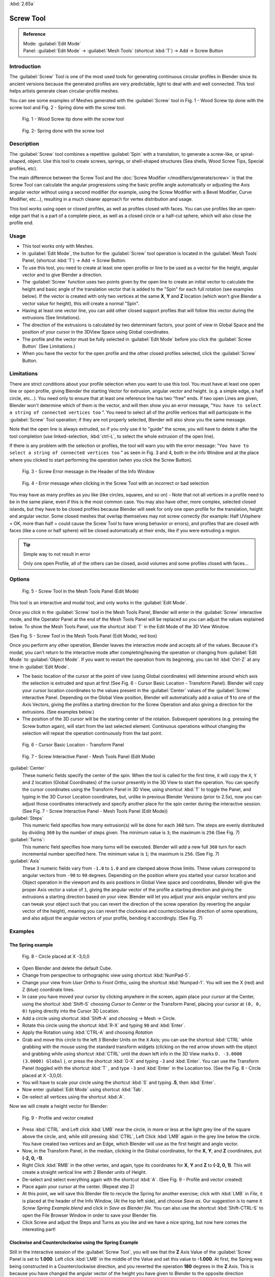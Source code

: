 
:kbd:`2.65a`


Screw Tool
**********

.. admonition:: Reference
   :class: refbox

   | Mode:     :guilabel:`Edit Mode`
   | Panel:    :guilabel:`Edit Mode` → :guilabel:`Mesh Tools` (shortcut :kbd:`T`) → Add → Screw Button


Introduction
============

The :guilabel:`Screw` Tool is one of the most used tools for generating continuous circular
profiles in Blender since its ancient versions because the generated profiles are very
predictable, light to deal with and well connected.
This tool helps artists  generate clean circular-profile meshes.

You can see some examples of Meshes generated with the :guilabel:`Screw` tool in  Fig.
1 - Wood Screw tip done with the screw tool and Fig. 2 - Spring done with the screw tool.


.. figure:: /images/(Doc_26x_Modeling_Mesh_Screw)_(Screw_Example_Shell)_(GBAFN).jpg

   Fig. 1 - Wood Screw tip done with the screw tool


.. figure:: /images/(Doc_26x_Modeling_Mesh_Screw)_(Screw_Example_Spring)_(GBAFN).jpg

   Fig. 2- Spring done with the screw tool


Description
===========

The :guilabel:`Screw` tool combines a repetitive :guilabel:`Spin` with a translation,
to generate a screw-like, or spiral-shaped, object. Use this tool to create screws, springs,
or shell-shaped structures (Sea shells, Wood Screw Tips, Special profiles, etc).

The main difference between the Screw Tool and the :doc:`Screw Modifier </modifiers/generate/screw>` is that the
Screw Tool can calculate the angular progressions using the basic profile angle automatically or adjusting the Axis
angular vector without using a second modifier (for example, using the Screw Modifier with a Bevel Modifier,
Curve Modifier, etc...), resulting in a much cleaner approach for vertex distribution and usage.

This tool works using open or closed profiles, as well as profiles closed with faces.
You can use profiles like an open-edge part that is a part of a complete piece,
as well as a closed circle or a half-cut sphere, which will also close the profile end.


Usage
=====

- This tool works only with Meshes.
- In :guilabel:`Edit Mode`, the button for the :guilabel:`Screw` tool operation is located in the :guilabel:`Mesh Tools` Panel, (shortcut :kbd:`T`) → Add → Screw Button.
- To use this tool, you need to create at least one open profile or line to be used as a vector for the height, angular vector and to give Blender a direction.
- The :guilabel:`Screw` function uses two points given by the open line to create an initial vector to calculate the height and basic angle of the translation vector that is added to the "Spin" for each full rotation (see examples below). If the vector is created with only two vertices at the same **X**, **Y** and **Z** location (which won't give Blender a vector value for height), this will create a normal "Spin".
- Having at least one vector line, you can add other closed support profiles that will follow this vector during the extrusions (See limitations).
- The direction of the extrusions is calculated by two determinant factors, your point of view in Global Space and the position of your cursor in the 3DView Space using Global coordinates.
- The profile and the vector must be fully selected in :guilabel:`Edit Mode` before you click the :guilabel:`Screw Button` (See Limitations.)
- When you have the vector for the open profile and the other closed profiles selected, click the :guilabel:`Screw` Button.


Limitations
===========

There are strict conditions about your profile selection when you want to use this tool.
You must have at least one open line or open profile,
giving Blender the starting Vector for extrusion, angular vector and height. (e.g.
a simple edge, a half circle, etc...).
You need only to ensure that at least one reference line has two "free" ends.
If two open Lines are given, Blender won't determine which of them is the vector,
and will then show you an error message,
"\ ``You have to select a string of connected vertices too`` ".
You need to select all of the profile vertices that will participate in the :guilabel:`Screw`
Tool operation; if they are not properly selected,
Blender will also show you the same message.

Note that the open line is always extruded, so if you only use it to "guide" the screw,
you will have to delete it after the tool completion (use linked-selection,
:kbd:`ctrl-L`, to select the whole extrusion of the open line).

If there is any problem with the selection or profiles,
the tool will warn you with the error message:
"\ ``You have to select a string of connected vertices too`` " as seen in Fig. 3 and 4,
both in the info Window and at the place where you clicked to start performing the operation
(when you click the Screw Button).


.. figure:: /images/(Doc_26x_Modeling_Mesh_Screw)_(Error_Message_Info_Window)_(GBAFN).jpg

   Fig. 3 - Screw Error message in the Header of the Info Window


.. figure:: /images/(Doc_26x_Modeling_Mesh_Screw)_(Error_Message_Screw_Tool)_(GBAFN).jpg

   Fig. 4 - Error message when clicking in the Screw Tool with an incorrect or bad selection


You may have as many profiles as you like (like circles, squares, and so on)
- Note that not all vertices in a profile need to be in the same plane,
even if this is the most common case. You may also have other, more complex,
selected closed islands, but they have to be closed profiles because Blender will seek for
only one open profile for the translation, height and angular vector.
Some closed meshes that overlap themselves may not screw correctly (for example:
Half UVsphere = OK,
more than half = could cause the Screw Tool to have wrong behavior or errors),
and profiles that are closed with faces (like a cone or half sphere)
will be closed automatically at their ends, like if you were extruding a region.


.. tip:: Simple way to not result in error

   Only one open Profile, all of the others can be closed, avoid volumes and some profiles closed with faces...


Options
=======

.. figure:: /images/(Doc_26x_Modeling_Mesh_Screw)_(Mesh_Tools_Panel_Screw_Tool)_(GBAFN).jpg

   Fig. 5 - Screw Tool in the Mesh Tools Panel (Edit Mode)


This tool is an interactive and modal tool, and only works in the :guilabel:`Edit Mode`.

Once you click in the :guilabel:`Screw` tool in the Mesh Tools Panel,
Blender will enter in the :guilabel:`Screw` interactive mode, and the Operator Panel at the
end of the Mesh Tools Panel will be replaced so you can adjust the values explained below.
To show the Mesh Tools Panel,
use the shortcut :kbd:`T` in the Edit Mode of the 3D View Window.

(See Fig. 5 - Screw Tool in the Mesh Tools Panel (Edit Mode), red box)

Once you perform any other operation,
Blender leaves the interactive mode and accepts all of the values. Because it's modal, you
can't return to the interactive mode after completing/leaving the operation or changing from
:guilabel:`Edit Mode` to :guilabel:`Object Mode`.
If you want to restart the operation from its beginning,
you can hit :kbd:`Ctrl-Z` at any time in :guilabel:`Edit Mode`.


- The basic location of the cursor at the point of view (using Global coordinates) will determine around which axis the selection is extruded and spun at first (See Fig. 6 - Cursor Basic Location - Transform Panel). Blender will copy your cursor location coordinates to the values present in the :guilabel:`Center` values of the :guilabel:`Screw` interactive Panel. Depending on the Global View position, Blender will automatically add a value of **1** to one of the Axis Vectors, giving the profiles a starting direction for the Screw Operation and also giving a direction for the extrusions. (See examples below.)


- The position of the 3D cursor will be the starting center of the rotation. Subsequent operations (e.g. pressing the Screw button again), will start from the last selected element. Continuous operations without changing the selection will repeat the operation continuously from the last point.


.. figure:: /images/(Doc_26x_Modeling_Mesh_Screw)_(Cursor_Basic_Location)_(GBAFN).jpg

   Fig. 6 - Cursor Basic Location - Transform Panel


.. figure:: /images/(Doc_26x_Modeling_Mesh_Screw)_(Screw_Interactive_Panel)_(GBAFN).jpg

   Fig. 7 - Screw Interactive Panel - Mesh Tools Panel (Edit Mode)


:guilabel:`Center`
   These numeric fields specify the center of the spin. When the tool is called for the first time,
   it will copy the ``X``, ``Y`` and ``Z`` location (Global Coordinates)
   of the cursor presently in the 3D View to start the operation.
   You can specify the cursor coordinates using the Transform Panel in 3D View,
   using shortcut :kbd:`T` to toggle the Panel, and typing in the 3D Cursor Location coordinates, but,
   unlike in previous Blender Versions (prior to 2.5x), now you can adjust those coordinates interactively and
   specify another place for the spin center during the interactive session.
   (See Fig. 7 - Screw Interactive Panel - Mesh Tools Panel (Edit Mode))


:guilabel:`Steps`
   This numeric field specifies how many extrusion(s) will be done for each ``360`` turn.
   The steps are evenly distributed by dividing ``360`` by the number of steps given. The minimum value is ``3``;
   the maximum is ``256`` (See Fig. 7)

:guilabel:`Turns`:
   This numeric field specifies how many turns will be executed.
   Blender will add a new full ``360`` turn for each incremental number specified here.
   The minimum value is ``1``; the maximum is ``256``. (See Fig. 7)

:guilabel:`Axis`
   These ``3`` numeric fields vary from ``-1.0`` to ``1.0`` and are clamped above those limits.
   These values correspond to angular vectors from ``-90`` to ``90`` degrees. Depending on the position where you
   started your cursor location and Object operation in the viewport and its axis positions in Global View space and
   coordinates, Blender will give the proper Axis vector a value of ``1``, giving the angular vector of the profile
   a starting direction and giving the extrusions a starting direction based on your view.  Blender will let you
   adjust your axis angular vectors and you can tweak your object such that you can revert the direction of the screw
   operation (by reverting the angular vector of the height),
   meaning you can revert the clockwise and counterclockwise direction of some operations,
   and also adjust the angular vectors of your profile, bending it accordingly. (See Fig. 7)



Examples
========

The Spring example
------------------

.. figure:: /images/(Doc_26x_Modeling_Mesh_Screw)_(Screw_Circle_Moved_X_-3BU)_(GBAFN).jpg

   Fig. 8 - Circle placed at X -3,0,0


- Open Blender and delete the default Cube.
- Change from perspective to orthographic view using shortcut :kbd:`NumPad-5`.
- Change your view from *User Ortho* to *Front Ortho*, using the shortcut :kbd:`Numpad-1`. You will see the X (red) and Z (blue) coordinate lines.
- In case you have moved your cursor by clicking anywhere in the screen, again place your cursor at the Center, using the shortcut :kbd:`Shift-S` choosing *Cursor to Center* or the Transform Panel, placing your cursor at ``(0, 0, 0)`` typing directly into the Cursor 3D Location.
- Add a circle using shortcut :kbd:`Shift-A` and choosing → Mesh → Circle.
- Rotate this circle using the shortcut :kbd:`R-X` and typing ``90`` and :kbd:`Enter`.
- Apply the Rotation using :kbd:`CTRL-A` and choosing *Rotation*
- Grab and move this circle to the left ``3`` Blender Units  on the ``X`` Axis; you can use the shortcut :kbd:`CTRL` while grabbing with the mouse using the standard transform widgets (clicking on the red arrow shown with the object and grabbing while using shortcut :kbd:`CTRL` until the down left info in the 3D View marks ``D. -3.0000 (3.0000) Global`` ), or press the shortcut :kbd:`G-X` and typing ``-3`` and :kbd:`Enter`. You can use the Transform Panel (toggled with the shortcut :kbd:`T` , and type ``-3`` and :kbd:`Enter` in the Location too. (See the Fig. 8 - Circle placed at X -3,0,0).
- You will have to scale your circle using the shortcut :kbd:`S` and typing **.5**, then :kbd:`Enter`.
- Now enter :guilabel:`Edit Mode` using shortcut :kbd:`Tab`.
- De-select all vertices using the shortcut :kbd:`A`.

Now we will create a height vector for Blender:


.. figure:: /images/(Doc_26x_Modeling_Mesh_Screw)_(Spring_Profile_Ready)_(GBAFN).jpg

   Fig. 9 - Profile and vector created


-  Press :kbd:`CTRL` and Left click :kbd:`LMB` near the circle, in more or less at the light grey line of the square above the circle, and, while still pressing :kbd:`CTRL`, Left Click :kbd:`LMB`  again in the grey line below the circle. You have created two vertices and an Edge, which Blender will use as the first height and angle vector.
- Now, in the Transform Panel, in the median, clicking in the Global coordinates, for the **X**, **Y**, and **Z** coordinates, put **(-2, 0, -1)**.
- Right Click :kbd:`RMB` in the other vertex, and again, type its coordinates for **X**, **Y** and **Z** to **(-2, 0, 1)**. This will create a straight vertical line with 2 Blender units of Height.
- De-select and select everything again with the shortcut :kbd:`A`. (See Fig. 9 - Profile and vector created)
- Place again your cursor at the center. (Repeat step 2)
- At this point, we will save this Blender file to recycle the Spring for another exercise; click with :kbd:`LMB` in *File*, it is placed at the header of the Info Window, (At the top left side), and choose *Save as*. Our suggestion is to name it *Screw Spring Example.blend* and click in *Save as Blender file*. You can also use the shortcut :kbd:`Shift-CTRL-S` to open the File Browser Window in order to save your Blender file.
- Click Screw and adjust the Steps and Turns as you like and we have a nice spring, but now here comes the interesting part!


Clockwise and Counterclockwise using the Spring Example
-------------------------------------------------------

Still in the interactive session of the :guilabel:`Screw Tool`,
you will see that the **Z** Axis Value of the :guilabel:`Screw` Panel is set to **1.000**.
Left click :kbd:`LMB` in the middle of the Value and set this value to **-1.000**.
At first, the Spring was being constructed in a Counterclockwise direction,
and you reverted the operation **180** degrees in the **Z** Axis. This is because you have
changed the angular vector of the height you have given to Blender to the opposite direction
(remember, **-90**  to **90** = **180** degrees ?). See  Fig.
10 - Counterclockwise direction and Fig. 11 - Flipped to Clockwise direction.


.. figure:: /images/(Doc_26x_Modeling_Mesh_Screw)_(Screw_Spring_Counterclockwise)_(GBAFN).jpg

   Fig. 10 - Counterclockwise direction


.. figure:: /images/(Doc_26x_Modeling_Mesh_Screw)_(Screw_Spring_Clockwise)_(GBAFN).jpg

   Fig. 11 - Flipped to Clockwise direction.


It's also important to note that this vector is related to the same height vector axis used
for the extrusion and we have created a parallel line with the **Z** Axis, so, the
sensibility of this vector is in practical sense reactive only to negative and positive values
because it's aligned with the extrusion axis. Blender will clamp the positive and negative to
its maximum values to make the extrusion follow a direction,
even if the profile starts reverted. The same rule applies to other Global axes when creating
the Object for the :guilabel:`Screw` Tool;
this means if you create your Object using the Top View
(Shortcut :kbd:`Numpad-7` with a straight parallel line following another axis
(for the Top View, the **Y Axis**), the vector that gives the height for extrusion will also
change abruptly from negative to positive and vice versa to give the extrusion a direction,
and you will have to tweak the corresponding Axis accordingly to achieve the Clockwise and
Counterclockwise effect.


.. admonition:: Vectors that aren't parallel with Blender Axis
   :class: note

   The high sensibility for the vector doesn't apply to vectors that give the Screw Tool a starting angle (Ex:
   any non-parallel vector),
   meaning Blender won't need to clamp the values to stabilize a direction for the extrusion, as the inclination of
   the vector will be clear for Blender and you will have the full degree of freedom to change the vectors. Our
   example is important because it only changes the direction of the profile without the tilt and/or bending effect,
   as there is only one direction for the extrusion, parallel to one of the Blender Axes



Bending the Profiles using the Spring Example
---------------------------------------------

Still using the Spring Example, we can change the remaining vector for the angles that aren't
related to the extrusion Axis of our Spring, thus bending our spring with the remaining
vectors and creating a profile that will also open and/or close because of the change in
starting angular vector values. What we are really doing is changing the starting angle of the
profile prior to the extrusions. It means that Blender will connect each of the circles
inclined with the vector you have given.
Below we show two bent Meshes using the Axis vectors and the Spring example. See Fig.
12 and Fig. 13. These two Meshes generated with the :guilabel:`Screw` tool were created using
the Top Ortho View.


.. figure:: /images/(Doc_26x_Modeling_Mesh_Screw)_(Angular_Vector_Example_1)_(GBAFN).jpg

   Fig. 12 - Bended Mesh, Example 1 - The Axis will give the profile a starting vector angle


.. figure:: /images/(Doc_26x_Modeling_Mesh_Screw)_(Angular_Vector_Example_2)_(GBAFN).jpg

   Fig. 13 - Bended Mesh Example 2 - The vector angle is maintained along the extrusions


Creating perfect Screw Spindles
-------------------------------

Using the Spring Example, it's easy to create perfect Screw Spindles
(like the ones present in normal screws that we can buy in hardware stores).
Perfect Screw Spindles use a profile with the same height as its vector, and the beginning and
ending vertex of the profile are placed at a straight parallel line with the axis of
extrusion. The easiest way of achieving this effect is to create a simple profile where the
beginning and ending vertices create a straight parallel line. Blender won't take into account
any of the vertices present in the middle but those two to take its angular vector,
so the spindles of the screw (which are defined by the turns value)
will assembly perfectly with each other.


- Open Blender and click in *File* located at the header of the Info Window again, choose *Open Recent* and the file we saved for this exercise. All of the things will be placed exactly the way you saved before. Choose the last saved Blender file; in the last exercise, we gave it the name *Screw Spring Example.blend*.
- Press the shortcut :kbd:`A` to de-select all vertices.
- Press the shortcut :kbd:`B`, and Blender will change the cursor; you're now in border selection mode.
- Open a box that selects all of the circle vertices except the two vertices we used to create the height of the extrusions in the last example.
- Use the shortcut :kbd:`X` to delete them.
- Press the shortcut :kbd:`A` to select the remaining vertices.
- Press the shortcut :kbd:`W` for the *Specials Menu*, and select *Subdivide*
- Now, click with the Right Mouse button at the middle vertex.
- Grab this vertex using the shortcut :kbd:`G-X`, type **-1** and :kbd:`enter`. See Fig. 14 - Profile for a perfect screw spindle.
- At this point, we will save this Blender file to recycle the generated Screw for another exercise; click with :kbd:`LMB` in *File* -- it is in the header of the Info Window (at the top left side), and choose *Save as*. Our suggestion is to name it *Screw Hardware Example.blend* and click in *Save as Blender file*. You can also use the shortcut :kbd:`Shift-CTRL-S` to open the File Browser Window in order to save your Blender file.
- Press shortcut :kbd:`A` twice to de-select and select all vertices again.
- Now press Screw.
- Change Steps and Turns as you like.  Fig. 15 - Generated Mesh - Shows you an example of the results.


.. figure:: /images/(Doc_26x_Modeling_Mesh_Screw)_(Screw_Perfect_Spindle_Profile)_(GBAFN).jpg

   Fig. 14 - Profile for a perfect screw spindle. The starting and ending vertices are forming a parallel line with the Blender Axis


.. figure:: /images/(Doc_26x_Modeling_Mesh_Screw)_(Screw_Generated_Perfect_Spindle)_(GBAFN).jpg

   Fig. 15 - Generated Mesh. You can use this technique to perform normal screw modeling.


Here, in Fig. 16 and Fig. 17, we show you an example using a different profile,
but maintaining the beginning and ending vertices at the same position.
The generated mesh looks like a medieval ramp!


.. figure:: /images/(Doc_26x_Modeling_Mesh_Screw)_(Ramp_Like_Profile)_(GBAFN).jpg

   Fig. 16 - Profile with starting and ending vertices forming a parallel line with the Blender Axis


.. figure:: /images/(Doc_26x_Modeling_Mesh_Screw)_(Ramp_Like_Generated)_(GBAFN).jpg

   Fig. 17 - Generated Mesh with the profile at the left. We have inclined the visualization a bit.


As you can see, the Screw spindles are perfectly assembled with each other,
and they follow a straight line from top to bottom.
You can also change the Clockwise and Counterclockwise direction using this example,
to create right and left screw spindles. At this point,
you can give the screw another dimension, changing the Center of the Spin Extrusion, making it
more suitable to your needs or calculating a perfect screw and merging its vertices with a
cylinder, modeling its head, etc.


A Screw Tip
-----------

As we have explained before,
the :guilabel:`Screw` tool generates clean and simple meshes to deal with; they are light,
well-connected and are created with very predictable results.
This is due to the Blender calculations taking into account not only the height of the vector,
but also its starting angle. It means that Blender will connect the vertices with each other
in a way that they follow a continuous cycle along the extruded generated profile.

In this example, you will learn how to create a simple Screw Tip
(like the ones we use for wood; we have shown an example at the beginning of this page).
To make this new example as short as possible, we will recycle our last example (again).


- Open Blender and click in *File* located in the header of the Info Window again; choose *Open Recent* and the file we saved for this exercise. All of the things will be placed exactly the way you saved before. Choose the last saved Blender file; in the last exercise, we gave it the name *Screw Hardware Example.blend*.
- Grab the upper vertex and move a bit to the left, but no more than you have moved your last vertex. (See Fig. 18 - Profile With Starting Vector Angle)
- Press the shortcut :kbd:`A` twice to de-select and select all.
- Press the shortcut :kbd:`Shift-S` and select *Cursor to Center*
- Press Screw.


.. figure:: /images/(Doc_26x_Modeling_Mesh_Screw)_(Profile_With_Vector_Angle)_(GBAFN).jpg

   Fig. 18 - Profile With Starting Vector Angle


.. figure:: /images/(Doc_26x_Modeling_Mesh_Screw)_(Generated_With_Base_Vector_Angle)_(GBAFN).jpg

   Fig. 19 - Generated Mesh with the Profile


As you can see in Fig. 19, Blender follows the basic angular vector of the profile, and the
profile basic angle determines whether the extruded subsequent configured turns will open or
close the resulting mesh following this angle. The vector of the extrusion angle is determined
by the starting and ending Vertex of the profile.


Screw Tool - Evolution since 2.5x
=================================

During the recode of Blender, from 2.4x to 2.5x series,
the screw tool received lots of improvements. In Blender 2.4x series,
the screw tool uses only one cursor position for its axis reference at a time, meaning you
cannot tweak your object center changing the reference position without restarting the
operation from its beginning. In 2.4x series,
you also cannot change the starting angular vector,
the only one available was the vector that gives the clockwise and counterclockwise direction,
and the angular vector of the tool during the screw operation couldn't be adjusted.

In 2.5x and above,
you can not only change the reference position after it's chosen with the mouse cursor,
using the interactive panel in the Mesh Tools in the Edit Mode (Shortcut :kbd:`T`)
to change the center during the interactive session, but you can also change the angular
vector of the generated object by adjusts during the interactive session.

Another difference is that the clockwise and counterclockwise rotation of the
:guilabel:`Screw` Tool now is determined by the axis vector tweak, meaning that you can change
the direction of the screw rotation adjusting the corresponding **X**,
**Y** and **Z** vector axis in positive and negative directions, it will depend on the
orientation you have placed your object for creation and its center coordinates for spin and
extrusion, we will explain the most common case in the examples of this page.

Blender will also determine automatically, depending on your view,
the proper direction for the extrusion axis, meaning that you can change, at any time,
the screw extrusion direction changing the global view alignment.

The rotation axis, still passing through the 3D cursor, is now free,
but it's still preferable to align it with the y-axis of the view (i.e.
up-down on the screen). So, the best way to start using this tool is to align your view with
the front orthographic view using :kbd:`NumPad-1` to create the Global height of the
extrusions aligned with the Local Axis of your object. Blender will determine automatically
your extrusion axis when you align your Vector with one of the Blender Global Axis,
giving the proper axis vector a value of **1**.


